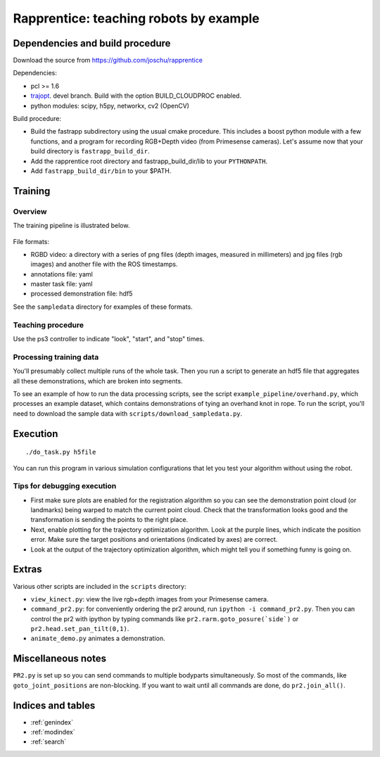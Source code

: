 .. rapprentice documentation master file, created by
   sphinx-quickstart on Mon Apr 15 13:35:19 2013.
   You can adapt this file completely to your liking, but it should at least
   contain the root `toctree` directive.

********************************************************
Rapprentice: teaching robots by example
********************************************************

.. Contents:
.. 
.. .. toctree::
..    :maxdepth: 2
.. 
   
Dependencies and build procedure
==================================

Download the source from https://github.com/joschu/rapprentice

Dependencies:

- pcl >= 1.6
- `trajopt <https://github.com/joschu/trajopt>`_. devel branch. Build with the option BUILD_CLOUDPROC enabled.
- python modules: scipy, h5py, networkx, cv2 (OpenCV)

Build procedure:

- Build the fastrapp subdirectory using the usual cmake procedure. This includes a boost python module with a few functions, and a program for recording RGB+Depth video (from Primesense cameras). Let's assume now that your build directory is ``fastrapp_build_dir``.
- Add the rapprentice root directory and fastrapp_build_dir/lib to your ``PYTHONPATH``.
- Add ``fastrapp_build_dir/bin`` to your $PATH.
   
Training
================================================

Overview
-----------

The training pipeline is illustrated below.

.. figure:: schematic.png
   :width: 75%
   :alt: schematic for recording and processing demonstrations

File formats:

- RGBD video: a directory with a series of png files (depth images, measured in millimeters) and jpg files (rgb images) and another file with the ROS timestamps.
- annotations file: yaml
- master task file: yaml
- processed demonstration file: hdf5

See the ``sampledata`` directory for examples of these formats.

Teaching procedure
---------------------

Use the ps3 controller to indicate "look", "start", and "stop" times.

.. figure:: ps3-annotated.jpg
  :width: 40%
  :alt: ps3


Processing training data
--------------------------

You'll presumably collect multiple runs of the whole task. Then you run a script to generate an hdf5 file that aggregates all these demonstrations, which are broken into segments.

To see an example of how to run the data processing scripts, see the script ``example_pipeline/overhand.py``, which processes an example dataset, which contains demonstrations of tying an overhand knot in rope. To run the script, you'll need to download the sample data with ``scripts/download_sampledata.py``.


Execution
=============

::

  ./do_task.py h5file
  
You can run this program in various simulation configurations that let you test your algorithm without using the robot.


Tips for debugging execution
-------------------------------

- First make sure plots are enabled for the registration algorithm so you can see the demonstration point cloud (or landmarks) being warped to match the current point cloud. Check that the transformation looks good and the transformation is sending the points to the right place.
- Next, enable plotting for the trajectory optimization algorithm. Look at the purple lines, which indicate the position error. Make sure the target positions and orientations (indicated by axes) are correct.
- Look at the output of the trajectory optimization algorithm, which might tell you if something funny is going on.


Extras
========

Various other scripts are included in the ``scripts`` directory:

- ``view_kinect.py``: view the live rgb+depth images from your Primesense camera.
- ``command_pr2.py``: for conveniently ordering the pr2 around, run ``ipython -i command_pr2.py``. Then you can control the pr2 with ipython by typing commands like ``pr2.rarm.goto_posure(`side`)`` or ``pr2.head.set_pan_tilt(0,1)``.
- ``animate_demo.py`` animates a demonstration.


Miscellaneous notes
=====================

``PR2.py`` is set up so you can send commands to multiple bodyparts simultaneously. So most of the commands, like ``goto_joint_positions`` are non-blocking. If you want to wait until all commands are done, do ``pr2.join_all()``.

Indices and tables
==================

* :ref:`genindex`
* :ref:`modindex`
* :ref:`search`

